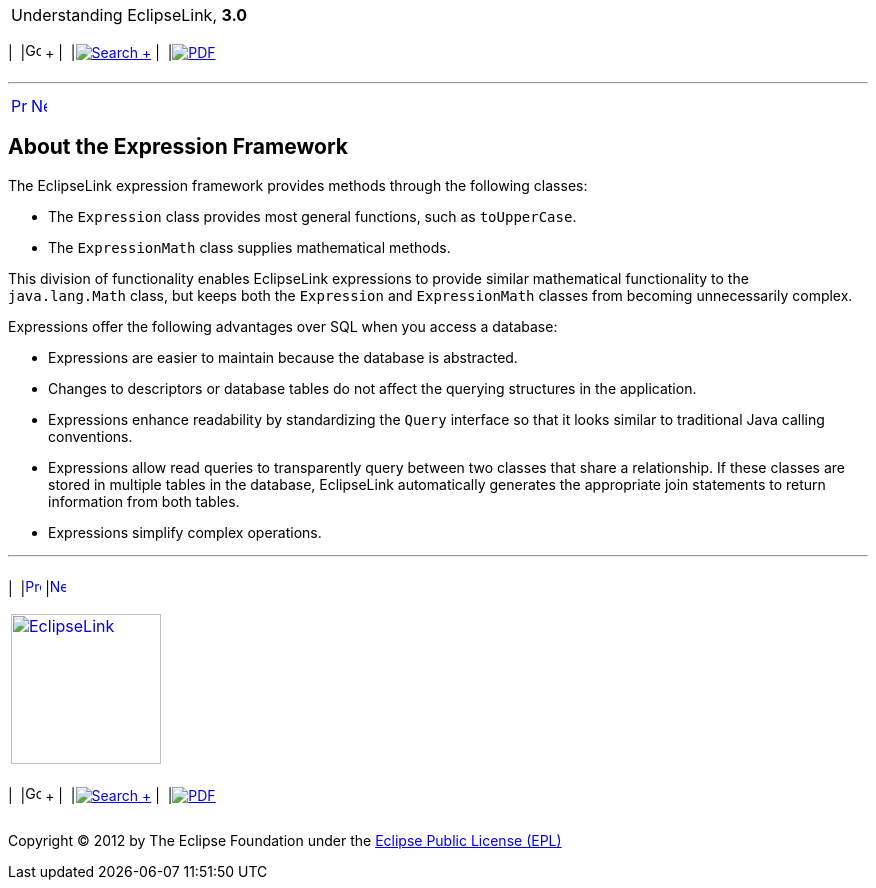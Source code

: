 [[cse]][[top]]

[width="100%",cols="<50%,>50%",]
|=======================================================================
a|
Understanding EclipseLink, *3.0* +

 a|
[cols=",^,,^,,^",]
|=======================================================================
|  |image:../../dcommon/images/contents.png[Go To Table Of
Contents,width=16,height=16] + | 
|link:../../[image:../../dcommon/images/search.png[Search] +
] | 
|link:../eclipselink_otlcg.pdf[image:../../dcommon/images/pdf_icon.png[PDF]]
|=======================================================================

|=======================================================================

'''''

[cols="^,^,",]
|=======================================================================
|link:expressions.htm[image:../../dcommon/images/larrow.png[Previous,width=16,height=16]]
|link:expressions002.htm[image:../../dcommon/images/rarrow.png[Next,width=16,height=16]]
| 
|=======================================================================

[[CJACHEAD]][[OTLCG94240]]

About the Expression Framework
------------------------------

The EclipseLink expression framework provides methods through the
following classes:

* The `Expression` class provides most general functions, such as
`toUpperCase`.
* The `ExpressionMath` class supplies mathematical methods.

This division of functionality enables EclipseLink expressions to
provide similar mathematical functionality to the `java.lang.Math`
class, but keeps both the `Expression` and `ExpressionMath` classes from
becoming unnecessarily complex.

Expressions offer the following advantages over SQL when you access a
database:

* Expressions are easier to maintain because the database is abstracted.
* Changes to descriptors or database tables do not affect the querying
structures in the application.
* Expressions enhance readability by standardizing the `Query` interface
so that it looks similar to traditional Java calling conventions.
* Expressions allow read queries to transparently query between two
classes that share a relationship. If these classes are stored in
multiple tables in the database, EclipseLink automatically generates the
appropriate join statements to return information from both tables.
* Expressions simplify complex operations.

'''''

[width="66%",cols="50%,^,>50%",]
|=======================================================================
a|
[width="96%",cols=",^50%,^50%",]
|=======================================================================
| 
|link:expressions.htm[image:../../dcommon/images/larrow.png[Previous,width=16,height=16]]
|link:expressions002.htm[image:../../dcommon/images/rarrow.png[Next,width=16,height=16]]
|=======================================================================


|http://www.eclipse.org/eclipselink/[image:../../dcommon/images/ellogo.png[EclipseLink,width=150]] +
a|
[cols=",^,,^,,^",]
|=======================================================================
|  |image:../../dcommon/images/contents.png[Go To Table Of
Contents,width=16,height=16] + | 
|link:../../[image:../../dcommon/images/search.png[Search] +
] | 
|link:../eclipselink_otlcg.pdf[image:../../dcommon/images/pdf_icon.png[PDF]]
|=======================================================================

|=======================================================================

[[copyright]]
Copyright © 2012 by The Eclipse Foundation under the
http://www.eclipse.org/org/documents/epl-v10.php[Eclipse Public License
(EPL)] +
